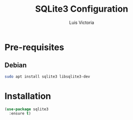 #+TITLE: SQLite3 Configuration
#+AUTHOR: Luis Victoria
#+PROPERTY: header-args :tangle yes

* Pre-requisites
** Debian
#+begin_src sh :tangle no
  sudo apt install sqlite3 libsqlite3-dev
#+end_src

* Installation
#+begin_src emacs-lisp
  (use-package sqlite3
    :ensure t)
#+end_src
